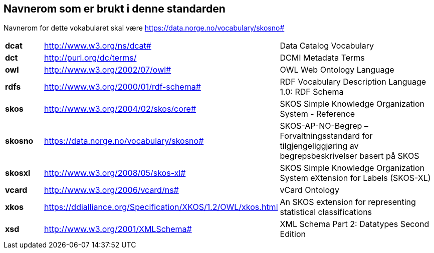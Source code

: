 == Navnerom som er brukt i denne standarden [[navnerom]]

Navnerom for dette vokabularet skal være https://data.norge.no/vocabulary/skosno#

[cols="10s,45d,45d"]
|===
|dcat |http://www.w3.org/ns/dcat# |Data Catalog Vocabulary
|dct |http://purl.org/dc/terms/ |DCMI Metadata Terms
|owl |http://www.w3.org/2002/07/owl# |OWL Web Ontology Language
|rdfs |http://www.w3.org/2000/01/rdf-schema# |RDF Vocabulary Description Language 1.0: RDF Schema
|skos |http://www.w3.org/2004/02/skos/core# |SKOS Simple Knowledge Organization System - Reference
|skosno |https://data.norge.no/vocabulary/skosno# | SKOS-AP-NO-Begrep – Forvaltningsstandard for tilgjengeliggjøring av begrepsbeskrivelser basert på SKOS
|skosxl |http://www.w3.org/2008/05/skos-xl# |SKOS Simple Knowledge Organization System eXtension for Labels (SKOS-XL)
|vcard |http://www.w3.org/2006/vcard/ns# |vCard Ontology
|xkos | https://ddialliance.org/Specification/XKOS/1.2/OWL/xkos.html |An SKOS extension for representing statistical classifications
|xsd |http://www.w3.org/2001/XMLSchema# |XML Schema Part 2: Datatypes Second Edition
|===
